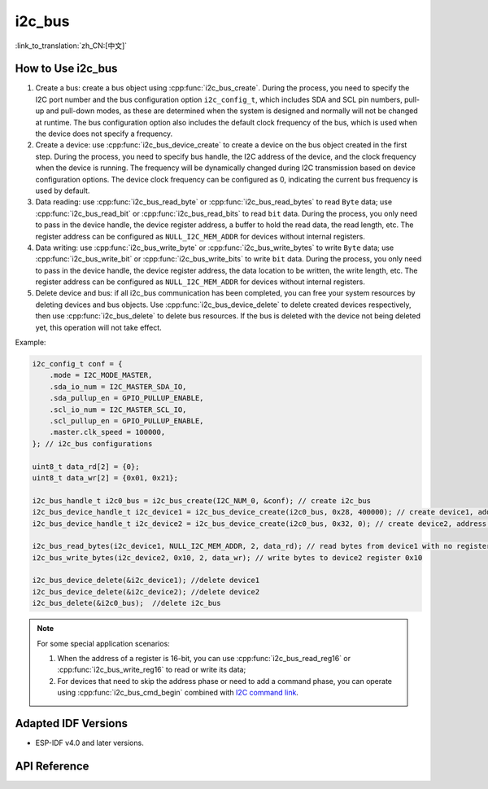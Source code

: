 i2c_bus
==========

:link_to_translation:`zh_CN:[中文]`

How to Use i2c_bus
---------------------------

1. Create a bus: create a bus object using :cpp:func:`i2c_bus_create`. During the process, you need to specify the I2C port number and the bus configuration option ``i2c_config_t``, which includes SDA and SCL pin numbers, pull-up and pull-down modes, as these are determined when the system is designed and normally will not be changed at runtime. The bus configuration option also includes the default clock frequency of the bus, which is used when the device does not specify a frequency.
2. Create a device: use :cpp:func:`i2c_bus_device_create` to create a device on the bus object created in the first step. During the process, you need to specify bus handle, the I2C address of the device, and the clock frequency when the device is running. The frequency will be dynamically changed during I2C transmission based on device configuration options. The device clock frequency can be configured as 0, indicating the current bus frequency is used by default.
3. Data reading: use :cpp:func:`i2c_bus_read_byte` or :cpp:func:`i2c_bus_read_bytes` to read ``Byte`` data; use :cpp:func:`i2c_bus_read_bit` or :cpp:func:`i2c_bus_read_bits` to read ``bit`` data. During the process, you only need to pass in the device handle, the device register address, a buffer to hold the read data, the read length, etc. The register address can be configured as ``NULL_I2C_MEM_ADDR`` for devices without internal registers.
4. Data writing: use :cpp:func:`i2c_bus_write_byte` or :cpp:func:`i2c_bus_write_bytes` to write ``Byte`` data; use :cpp:func:`i2c_bus_write_bit` or :cpp:func:`i2c_bus_write_bits` to write ``bit`` data. During the process, you only need to pass in the device handle, the device register address, the data location to be written, the write length, etc. The register address can be configured as ``NULL_I2C_MEM_ADDR`` for devices without internal registers.
5. Delete device and bus: if all i2c_bus communication has been completed, you can free your system resources by deleting devices and bus objects. Use :cpp:func:`i2c_bus_device_delete` to delete created devices respectively, then use :cpp:func:`i2c_bus_delete` to delete bus resources. If the bus is deleted with the device not being deleted yet, this operation will not take effect.

Example:

.. code:: c

    i2c_config_t conf = {
        .mode = I2C_MODE_MASTER,
        .sda_io_num = I2C_MASTER_SDA_IO,
        .sda_pullup_en = GPIO_PULLUP_ENABLE,
        .scl_io_num = I2C_MASTER_SCL_IO,
        .scl_pullup_en = GPIO_PULLUP_ENABLE,
        .master.clk_speed = 100000,
    }; // i2c_bus configurations

    uint8_t data_rd[2] = {0};
    uint8_t data_wr[2] = {0x01, 0x21};

    i2c_bus_handle_t i2c0_bus = i2c_bus_create(I2C_NUM_0, &conf); // create i2c_bus
    i2c_bus_device_handle_t i2c_device1 = i2c_bus_device_create(i2c0_bus, 0x28, 400000); // create device1, address: 0x28 , clk_speed: 400000
    i2c_bus_device_handle_t i2c_device2 = i2c_bus_device_create(i2c0_bus, 0x32, 0); // create device2, address: 0x32 , clk_speed: no-specified

    i2c_bus_read_bytes(i2c_device1, NULL_I2C_MEM_ADDR, 2, data_rd); // read bytes from device1 with no register address
    i2c_bus_write_bytes(i2c_device2, 0x10, 2, data_wr); // write bytes to device2 register 0x10

    i2c_bus_device_delete(&i2c_device1); //delete device1
    i2c_bus_device_delete(&i2c_device2); //delete device2
    i2c_bus_delete(&i2c0_bus);  //delete i2c_bus

.. note::

    For some special application scenarios:

    1. When the address of a register is 16-bit, you can use :cpp:func:`i2c_bus_read_reg16` or :cpp:func:`i2c_bus_write_reg16` to read or write its data;
    2. For devices that need to skip the address phase or need to add a command phase, you can operate using :cpp:func:`i2c_bus_cmd_begin` combined with `I2C command link <https://docs.espressif.com/projects/esp-idf/en/latest/esp32/api-reference/peripherals/i2c.html?highlight=i2c#communication-as-master>`_.


Adapted IDF Versions
---------------------------

- ESP-IDF v4.0 and later versions.

API Reference
----------------------

.. include-build-file:: inc/i2c_bus.inc
